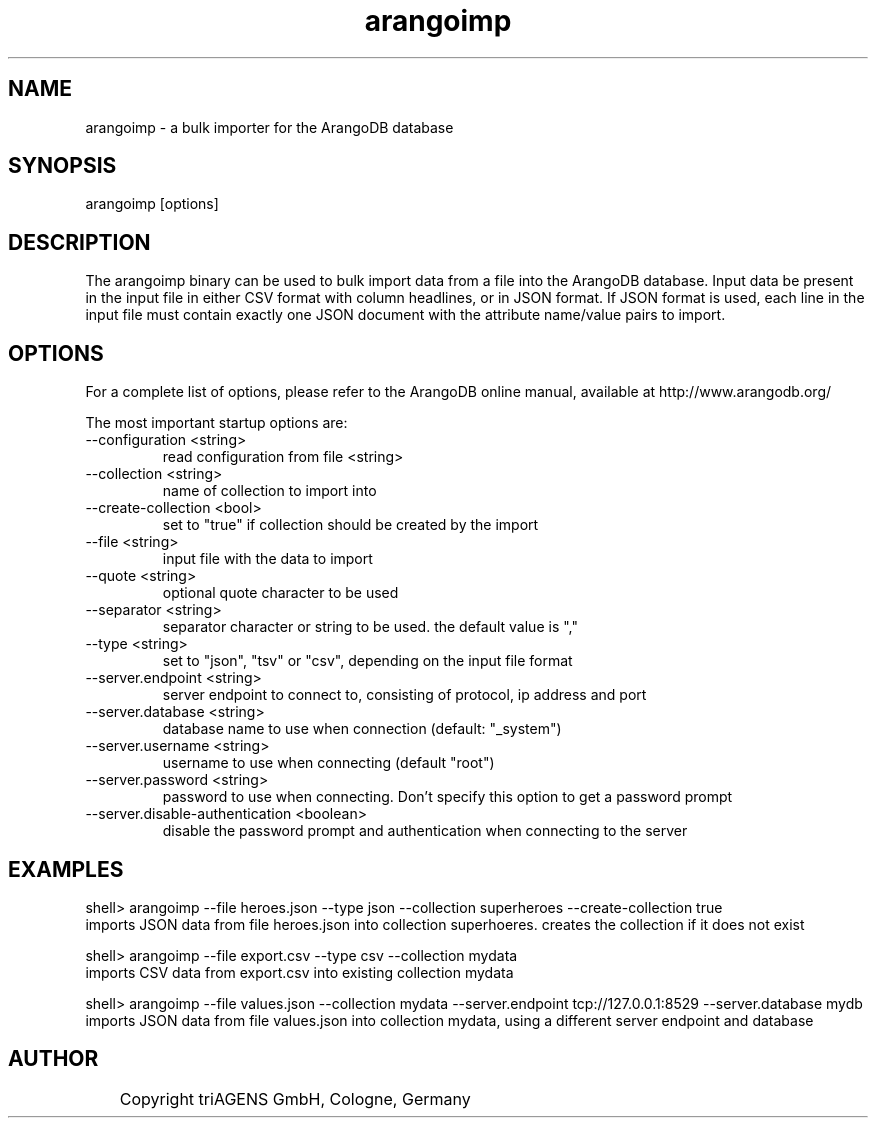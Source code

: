 .TH arangoimp 1 "Do 23. Jan 09:59:38 CET 2014" "" "ArangoDB"
.SH NAME
arangoimp - a bulk importer for the ArangoDB database
.SH SYNOPSIS
arangoimp [options] 
.SH DESCRIPTION
The arangoimp binary can be used to bulk import data from a file into the
ArangoDB database. Input data be present in the input file in either CSV
format with column headlines, or in JSON format. If JSON format is used,
each line in the input file must contain exactly one JSON document with 
the attribute name/value pairs to import.
.SH OPTIONS
For a complete list of options, please refer to the ArangoDB
online manual, available at http://www.arangodb.org/

The most important startup options are:

.IP "--configuration <string>"
read configuration from file <string> 
.IP "--collection <string>"
name of collection to import into 
.IP "--create-collection <bool>"
set to "true" if collection should be created by the import 
.IP "--file <string>"
input file with the data to import 
.IP "--quote <string>"
optional quote character to be used 
.IP "--separator <string>"
separator character or string to be used. the default value is "," 
.IP "--type <string>"
set to "json", "tsv" or "csv", depending on the input file format 
.IP "--server.endpoint <string>"
server endpoint to connect to, consisting of protocol, ip address and port 
.IP "--server.database <string>"
database name to use when connection (default: "_system") 
.IP "--server.username <string>"
username to use when connecting (default "root") 
.IP "--server.password <string>"
password to use when connecting. Don't specify this option to get a password prompt 
.IP "--server.disable-authentication <boolean>"
disable the password prompt and authentication when connecting to the server 
.SH EXAMPLES
.EX
shell> arangoimp --file heroes.json --type json --collection superheroes --create-collection true
imports JSON data from file heroes.json into collection superhoeres. creates the collection if it does not exist 
.EE

.EX
shell> arangoimp --file export.csv --type csv --collection mydata
imports CSV data from export.csv into existing collection mydata 
.EE

.EX
shell> arangoimp --file values.json --collection mydata --server.endpoint tcp://127.0.0.1:8529 --server.database mydb
imports JSON data from file values.json into collection mydata, using a different server endpoint and database 
.EE


.SH AUTHOR
	    Copyright triAGENS GmbH, Cologne, Germany
